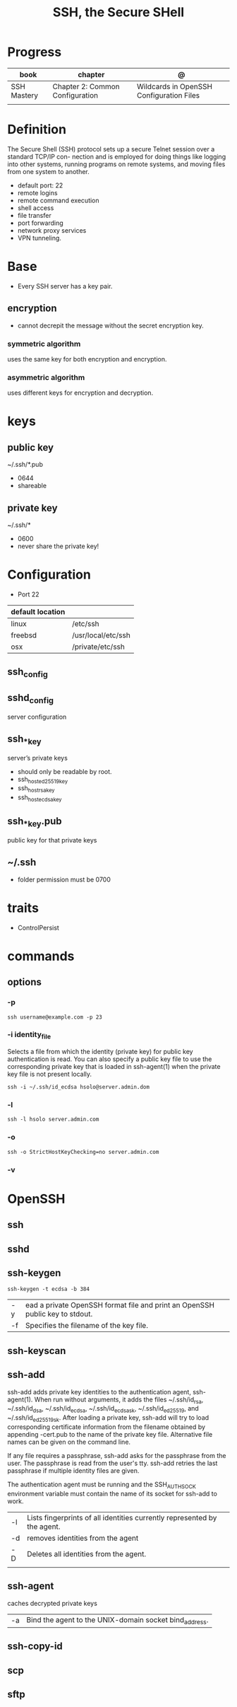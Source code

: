 #+TITLE: SSH, the Secure SHell

* Progress
| book        | chapter                         | @                                        |
|-------------+---------------------------------+------------------------------------------|
| SSH Mastery | Chapter 2: Common Configuration | Wildcards in OpenSSH Configuration Files |
|             |                                 |                                          |
* Definition
The Secure Shell (SSH) protocol sets up a secure Telnet session over a standard TCP/IP con-
nection and is employed for doing things like logging into other systems, running programs on
remote systems, and moving files from one system to another.

- default port: 22
- remote logins
- remote command execution
- shell access
- file transfer
- port forwarding
- network proxy services
- VPN tunneling.
* Base
- Every SSH server has a key pair.

** encryption
- cannot decrepit the message without the secret encryption key.

*** symmetric algorithm
uses the same key for both encryption and encryption.

*** asymmetric algorithm
 uses different keys for encryption and decryption.
* keys
** public key
~/.ssh/*.pub

- 0644
- shareable
** private key
~/.ssh/*

- 0600
- never share the private key!
* Configuration
- Port 22

| default location |                    |
|------------------+--------------------|
| linux            | /etc/ssh           |
| freebsd          | /usr/local/etc/ssh |
| osx              | /private/etc/ssh   |

** ssh_config
** sshd_config
server configuration
** ssh_*_key
server’s private keys

- should only be readable by root.
- ssh_host_ed25519_key
- ssh_host_rsa_key
- ssh_host_ecdsa_key

** ssh_*_key.pub
public key for that private keys

** ~/.ssh
- folder permission must be 0700
* traits
- ControlPersist
* commands
** options
*** -p
#+begin_src shell
ssh username@example.com -p 23
#+end_src
*** -i identity_file
  Selects a file from which the identity (private key) for public key authentication is read.  You can also specify a
  public key file to use the corresponding private key that is loaded in ssh-agent(1) when the private key file is not
  present locally.

#+begin_src shell
ssh -i ~/.ssh/id_ecdsa hsolo@server.admin.dom
#+end_src

*** -l
#+begin_src shell
ssh -l hsolo server.admin.com
#+end_src
*** -o
#+begin_src shell
ssh -o StrictHostKeyChecking=no server.admin.com
#+end_src
*** -v
* OpenSSH
** ssh
** sshd
** ssh-keygen
#+begin_src shell
ssh-keygen -t ecdsa -b 384
#+end_src

|    |                                                                              |
|----+------------------------------------------------------------------------------|
| -y | ead a private OpenSSH format file and print an OpenSSH public key to stdout. |
| -f | Specifies the filename of the key file.                                      |


** ssh-keyscan
** ssh-add
ssh-add adds private key identities to the authentication agent, ssh-agent(1).  When run without arguments, it adds the files
~/.ssh/id_rsa, ~/.ssh/id_dsa, ~/.ssh/id_ecdsa, ~/.ssh/id_ecdsa_sk, ~/.ssh/id_ed25519, and ~/.ssh/id_ed25519_sk.  After loading
a private key, ssh-add will try to load corresponding certificate information from the filename obtained by appending -cert.pub
to the name of the private key file.  Alternative file names can be given on the command line.

If any file requires a passphrase, ssh-add asks for the passphrase from the user.  The passphrase is read from the user's tty.
ssh-add retries the last passphrase if multiple identity files are given.

The authentication agent must be running and the SSH_AUTH_SOCK environment variable must contain the name of its socket for
ssh-add to work.


|    |                                                                          |
|----+--------------------------------------------------------------------------|
| -l | Lists fingerprints of all identities currently represented by the agent. |
| -d | removes identities from the agent                                        |
| -D | Deletes all identities from the agent.                                   |
|    |                                                                          |
** ssh-agent
 caches decrypted private keys


 |    |                                                        |
 |----+--------------------------------------------------------|
 | -a | Bind the agent to the UNIX-domain socket bind_address. |

** ssh-copy-id
** scp
** sftp

